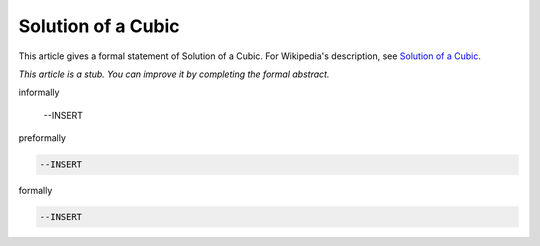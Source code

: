 Solution of a Cubic
-------------------

This article gives a formal statement of Solution of a Cubic.  For Wikipedia's
description, see
`Solution of a Cubic <https://en.wikipedia.org/wiki/Cubic_function#Derivation_of_the_roots>`_.

*This article is a stub. You can improve it by completing
the formal abstract.*

informally

  --INSERT

preformally

.. code-block:: text

  --INSERT

formally

.. code-block:: lean

  --INSERT
